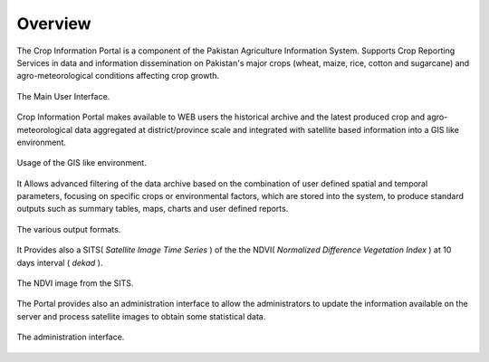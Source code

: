 .. module:: cippak.overview
   :synopsis: Crop Information Portal overview.

.. _cippak.overview:

Overview
--------

The Crop Information Portal is a component of the Pakistan Agriculture Information System. 
Supports Crop Reporting Services in data and information dissemination on Pakistan's major crops (wheat, maize, rice, cotton and sugarcane) and agro-meteorological conditions affecting crop growth.

.. figure::  img/mapstore1.png  
   :align:   center

   The Main User Interface.

Crop Information Portal makes available to WEB users the historical archive and the latest produced crop and agro-meteorological
data aggregated at district/province scale and integrated with satellite based information into a GIS like environment.

.. figure::  img/mapstore2.png  
   :align:   center

   Usage of the GIS like environment.

It Allows advanced filtering of the data archive based on the combination of user defined spatial and temporal parameters,
focusing on specific crops or environmental factors, which are stored into the system, to produce standard outputs such as summary tables,
maps, charts and user defined reports.

.. figure::  img/outputs.png  
   :align:   center

   The various output formats.

It Provides also a SITS( *Satellite Image Time Series* ) of the the NDVI( *Normalized Difference Vegetation Index* ) at 10 days interval ( *dekad* ).

.. figure::  img/ndvi.png  
   :align:   center

   The NDVI image from the SITS.

The Portal provides also an administration interface to allow the administrators to update the information available on the server and process satellite images to obtain some statistical data.

.. figure::  img/admin.png  
   :align:   center

   The administration interface.
